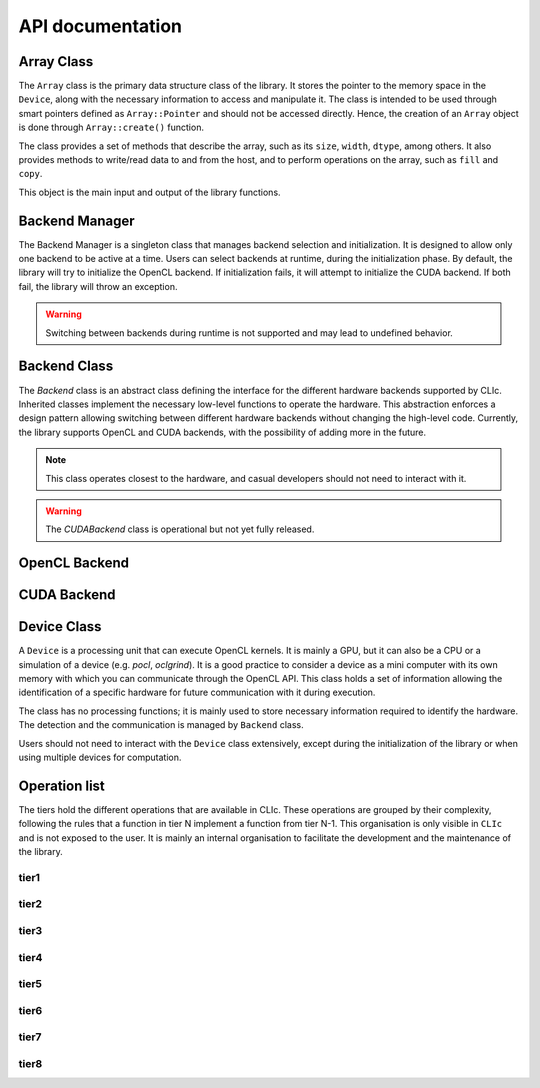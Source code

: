API documentation
#################

Array Class
===========

The ``Array`` class is the primary data structure class of the library.
It stores the pointer to the memory space in the ``Device``, along with the necessary information to access and manipulate it.
The class is intended to be used through smart pointers defined as ``Array::Pointer`` and should not be accessed directly.
Hence, the creation of an ``Array`` object is done through ``Array::create()`` function.

The class provides a set of methods that describe the array, such as its ``size``, ``width``, ``dtype``, among others.
It also provides methods to write/read data to and from the host, and to perform operations on the array, such as ``fill`` and ``copy``.

This object is the main input and output of the library functions.

.. doxygenclass:: cle::Array
    :members:

Backend Manager
===============

The Backend Manager is a singleton class that manages backend selection and initialization.
It is designed to allow only one backend to be active at a time. Users can select
backends at runtime, during the initialization phase.
By default, the library will try to initialize the OpenCL backend.
If initialization fails, it will attempt to initialize the CUDA backend.
If both fail, the library will throw an exception.

.. warning::

    Switching between backends during runtime is not supported and may lead to undefined behavior.

.. doxygenclass:: cle::BackendManager
    :members:


Backend Class
=============

The `Backend` class is an abstract class defining the interface for the different hardware backends supported by CLIc.
Inherited classes implement the necessary low-level functions to operate the hardware.
This abstraction enforces a design pattern allowing switching between different hardware backends without changing the high-level code.
Currently, the library supports OpenCL and CUDA backends, with the possibility of adding more in the future.

.. note::

    This class operates closest to the hardware, and casual developers should not need to interact with it.

.. warning::

    The `CUDABackend` class is operational but not yet fully released.

.. doxygenclass:: cle::Backend
    :members:

OpenCL Backend
==============

.. doxygenclass:: cle::OpenCLBackend
    :members:

CUDA Backend
============

.. doxygenclass:: cle::CUDABackend
    :members:

Device Class
============

A ``Device`` is a processing unit that can execute OpenCL kernels.
It is mainly a GPU, but it can also be a CPU or a simulation of a device (e.g. `pocl`, `oclgrind`).
It is a good practice to consider a device as a mini computer with its own memory with which you can communicate through the OpenCL API.
This class holds a set of information allowing the identification of a specific hardware for future communication with it during execution.


The class has no processing functions; it is mainly used to store necessary information required to identify the hardware.
The detection and the communication is managed by ``Backend`` class.

Users should not need to interact with the ``Device`` class extensively, except during the initialization of the library or when using multiple devices for computation.

.. doxygenclass:: cle::Device
    :members:


Operation list
==============

The tiers hold the different operations that are available in CLIc.
These operations are grouped by their complexity, following the rules that a function in tier N implement a function from tier N-1.
This organisation is only visible in ``CLIc`` and is not exposed to the user. It is mainly an internal organisation to facilitate the development and the maintenance of the library. 

tier1
-----

.. doxygennamespace:: cle::tier1
    :members:

tier2
-----

.. doxygennamespace:: cle::tier2
    :members:

tier3
-----

.. doxygennamespace:: cle::tier3
    :members:

tier4
-----

.. doxygennamespace:: cle::tier4
    :members:

tier5
-----

.. doxygennamespace:: cle::tier5
    :members:

tier6
-----

.. doxygennamespace:: cle::tier6
    :members:

tier7
-----

.. doxygennamespace:: cle::tier7
    :members:

tier8
-----

.. doxygennamespace:: cle::tier8
    :members:
